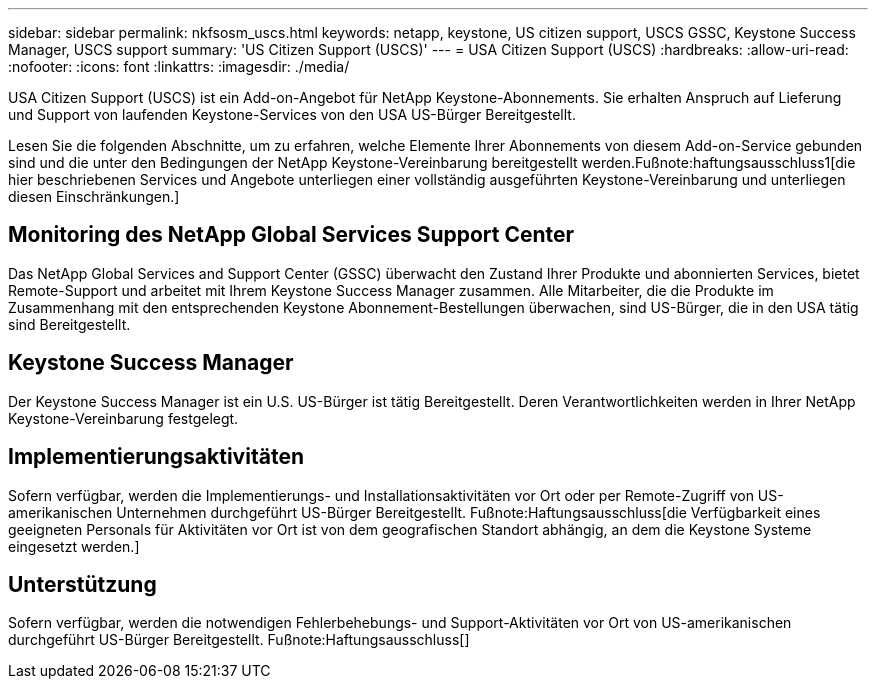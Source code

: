 ---
sidebar: sidebar 
permalink: nkfsosm_uscs.html 
keywords: netapp, keystone, US citizen support, USCS GSSC, Keystone Success Manager, USCS support 
summary: 'US Citizen Support (USCS)' 
---
= USA Citizen Support (USCS)
:hardbreaks:
:allow-uri-read: 
:nofooter: 
:icons: font
:linkattrs: 
:imagesdir: ./media/


[role="lead"]
USA Citizen Support (USCS) ist ein Add-on-Angebot für NetApp Keystone-Abonnements. Sie erhalten Anspruch auf Lieferung und Support von laufenden Keystone-Services von den USA US-Bürger Bereitgestellt.

Lesen Sie die folgenden Abschnitte, um zu erfahren, welche Elemente Ihrer Abonnements von diesem Add-on-Service gebunden sind und die unter den Bedingungen der NetApp Keystone-Vereinbarung bereitgestellt werden.Fußnote:haftungsausschluss1[die hier beschriebenen Services und Angebote unterliegen einer vollständig ausgeführten Keystone-Vereinbarung und unterliegen diesen Einschränkungen.]



== Monitoring des NetApp Global Services Support Center

Das NetApp Global Services and Support Center (GSSC) überwacht den Zustand Ihrer Produkte und abonnierten Services, bietet Remote-Support und arbeitet mit Ihrem Keystone Success Manager zusammen. Alle Mitarbeiter, die die Produkte im Zusammenhang mit den entsprechenden Keystone Abonnement-Bestellungen überwachen, sind US-Bürger, die in den USA tätig sind Bereitgestellt.



== Keystone Success Manager

Der Keystone Success Manager ist ein U.S. US-Bürger ist tätig Bereitgestellt. Deren Verantwortlichkeiten werden in Ihrer NetApp Keystone-Vereinbarung festgelegt.



== Implementierungsaktivitäten

Sofern verfügbar, werden die Implementierungs- und Installationsaktivitäten vor Ort oder per Remote-Zugriff von US-amerikanischen Unternehmen durchgeführt US-Bürger Bereitgestellt. Fußnote:Haftungsausschluss[die Verfügbarkeit eines geeigneten Personals für Aktivitäten vor Ort ist von dem geografischen Standort abhängig, an dem die Keystone Systeme eingesetzt werden.]



== Unterstützung

Sofern verfügbar, werden die notwendigen Fehlerbehebungs- und Support-Aktivitäten vor Ort von US-amerikanischen durchgeführt US-Bürger Bereitgestellt. Fußnote:Haftungsausschluss[]
